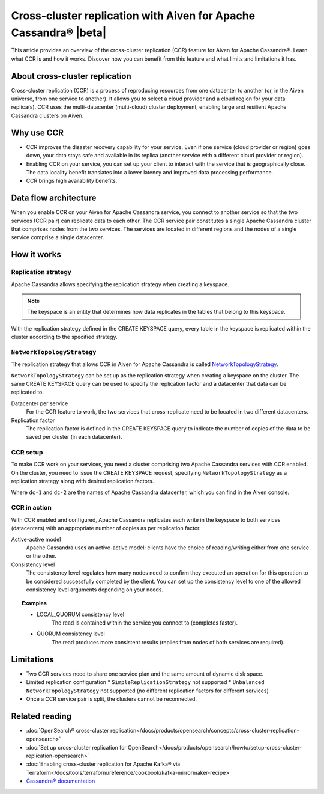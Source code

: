 Cross-cluster replication with Aiven for Apache Cassandra® |beta|
=================================================================

This article provides an overview of the cross-cluster replication (CCR) feature for Aiven for Apache Cassandra®. Learn what CCR is and how it works. Discover how you can benefit from this feature and what limits and limitations it has.

About cross-cluster replication
-------------------------------

Cross-cluster replication (CCR) is a process of reproducing resources from one datacenter to another (or, in the Aiven universe, from one service to another). It allows you to select a cloud provider and a cloud region for your data replica(s). CCR uses the multi-datacenter (multi-cloud) cluster deployment, enabling large and resilient Apache Cassandra clusters on Aiven.

Why use CCR
-----------

* CCR improves the disaster recovery capability for your service. Even if one service (cloud provider or region) goes down, your data stays safe and available in its replica (another service with a different cloud provider or region).
* Enabling CCR on your service, you can set up your client to interact with the service that is geographically close. The data locality benefit translates into a lower latency and improved data processing performance.
* CCR brings high availability benefits.

Data flow architecture
----------------------

When you enable CCR on your Aiven for Apache Cassandra service, you connect to another service so that the two services (CCR pair) can replicate data to each other. The CCR service pair constitutes a single Apache Cassandra cluster that comprises nodes from the two services. The services are located in different regions and the nodes of a single service comprise a single datacenter.

.. mermaid::

    flowchart LR
        subgraph Cluster_xy
        direction LR
        cluster_info[[User keyspace with replication<br>- NetworkTopologyStrategy<br>- Separate token rings for X & Y]]
        subgraph Service_x
        direction LR
        service_info_x[[dc=google-west-X<br>rack=google-west-2-b]]
        x1((node_x1)) --- x2((node_x2))
        x2((node_x2)) --- x3((node_x3))
        x3((node_x3)) --- x1((node_x1))
        end
        subgraph Service_y
        direction LR
        service_info_y[[dc=aws-wtf-Y<br>rack=aws-wtf-9-z]]
        y1((node_y1)) --- y2((node_y2))
        y2((node_y2)) --- y3((node_y3))
        y3((node_y3)) --- y1((node_y1))
        end
        Service_x<-. data_replicatioin .->Service_y
        end

How it works
------------

Replication strategy
''''''''''''''''''''

Apache Cassandra allows specifying the replication strategy when creating a keyspace.

.. note::
    
    The keyspace is an entity that determines how data replicates in the tables that belong to this keyspace.

With the replication strategy defined in the CREATE KEYSPACE query, every table in the keyspace is replicated within the cluster according to the specified strategy.

``NetworkTopologyStrategy``
'''''''''''''''''''''''''''

The replication strategy that allows CCR in Aiven for Apache Cassandra is called `NetworkTopologyStrategy <https://docs.datastax.com/en/cassandra-oss/3.0/cassandra/architecture/archDataDistributeReplication.html#archDataDistributeReplication__nts>`__.

``NetworkTopologyStrategy`` can be set up as the replication strategy when creating a keyspace on the cluster. The same CREATE KEYSPACE query can be used to specify the replication factor and a datacenter that data can be replicated to.

Datacenter per service
  For the CCR feature to work, the two services that cross-replicate need to be located in two different datacenters.

Replication factor
  The replication factor is defined in the CREATE KEYSPACE query to indicate the number of copies of the data to be saved per cluster (in each datacenter).

.. seealso::

    For more details on the replication factor for Apache Cassandra, see `NetworkTopologyStrategy <https://cassandra.apache.org/doc/4.1/cassandra/cql/ddl.html#networktopologystrategy>`__ in the Apache Cassandra documentation.

CCR setup
'''''''''

To make CCR work on your services, you need a cluster comprising two Apache Cassandra services with CCR enabled. On the cluster, you need to issue the CREATE KEYSPACE request, specifying ``NetworkTopologyStrategy`` as a replication strategy along with desired replication factors.

.. code-block:: bash
   :caption: Example

   CREATE KEYSPACE test WITH replication =  /
   {                                        /
    'class': 'NetworkTopologyStrategy',     /
    'dc-1': 3,                              /
    'dc-2': 3                               /
   };

Where ``dc-1`` and ``dc-2`` are the names of Apache Cassandra datacenter, which you can find in the Aiven console.

CCR in action
'''''''''''''

With CCR enabled and configured, Apache Cassandra replicates each write in the keyspace to both services (datacenters) with an appropriate number of copies as per replication factor.

Active-active model
  Apache Cassandra uses an active-active model: clients have the choice of reading/writing either from one service or the other.

Consistency level
  The consistency level regulates how many nodes need to confirm they executed an operation for this operation to be considered successfully completed by the client. You can set up the consistency level to one of the allowed consistency level arguments depending on your needs.

.. topic:: Examples

    * LOCAL_QUORUM consistency level
        The read is contained within the service you connect to (completes faster).
    * QUORUM consistency level
        The read produces more consistent results (replies from nodes of both services are required).

.. seealso::

    For more details on consistency levels for Apache Cassandra, see `CONSISTENCY <https://cassandra.apache.org/doc/4.1/cassandra/tools/cqlsh.html#consistency>`_ in the Apache Cassandra documentation.

Limitations
-----------

* Two CCR services need to share one service plan and the same amount of dynamic disk space.
* Limited replication configuration
  * ``SimpleReplicationStrategy`` not supported
  * ``Unbalanced NetworkTopologyStrategy`` not supported (no different replication factors for different services)
* Once a CCR service pair is split, the clusters cannot be reconnected.

Related reading
---------------

* :doc:`OpenSearch® cross-cluster replication</docs/products/opensearch/concepts/cross-cluster-replication-opensearch>`
* :doc:`Set up cross-cluster replication for OpenSearch</docs/products/opensearch/howto/setup-cross-cluster-replication-opensearch>`
* :doc:`Enabling cross-cluster replication for Apache Kafka® via Terraform</docs/tools/terraform/reference/cookbook/kafka-mirrormaker-recipe>`
* `Cassandra® documentation <https://cassandra.apache.org/doc/latest/>`_

